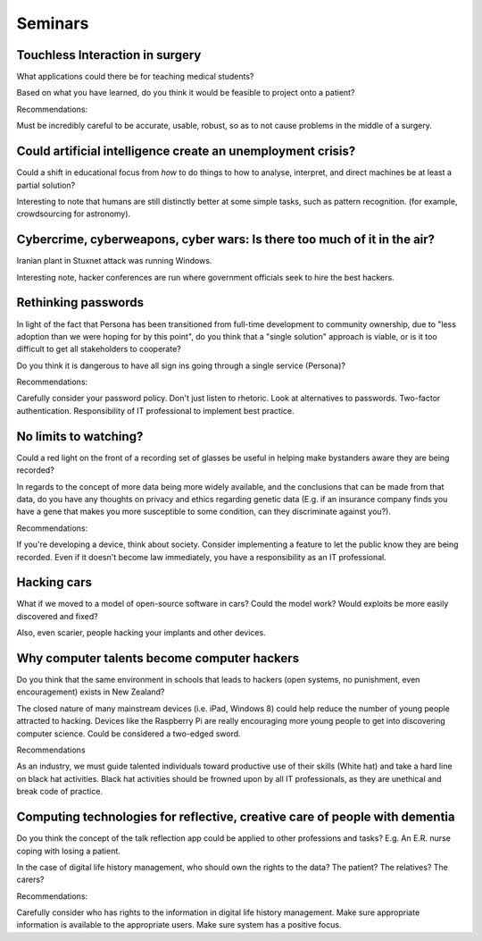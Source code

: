 Seminars
========

Touchless Interaction in surgery
--------------------------------

What applications could there be for teaching medical students?

Based on what you have learned, do you think it would be feasible to project
onto a patient?

Recommendations:

Must be incredibly careful to be accurate, usable, robust, so as to not cause
problems in the middle of a surgery.

Could artificial intelligence create an unemployment crisis?
------------------------------------------------------------

Could a shift in educational focus from *how* to do things to how to analyse,
interpret, and direct machines be at least a partial solution?

Interesting to note that humans are still distinctly better at some simple tasks,
such as pattern recognition. (for example, crowdsourcing for astronomy).

Cybercrime, cyberweapons, cyber wars: Is there too much of it in the air?
-------------------------------------------------------------------------

Iranian plant in Stuxnet attack was running Windows.

Interesting note, hacker conferences are run where government officials seek to
hire the best hackers.

Rethinking passwords
--------------------

In light of the fact that Persona has been transitioned from full-time
development to community ownership, due to "less adoption than we were hoping
for by this point", do you think that a "single solution" approach is viable, or
is it too difficult to get all stakeholders to cooperate?

Do you think it is dangerous to have all sign ins going through a single service
(Persona)?

Recommendations:

Carefully consider your password policy. Don't just listen to rhetoric. Look at
alternatives to passwords. Two-factor authentication. Responsibility of IT
professional to implement best practice.

No limits to watching?
----------------------

Could a red light on the front of a recording set of glasses be useful in
helping make bystanders aware they are being recorded?

In regards to the concept of more data being more widely available, and the
conclusions that can be made from that data, do you have any thoughts on
privacy and ethics regarding genetic data (E.g. if an insurance company finds
you have a gene that makes you more susceptible to some condition, can they
discriminate against you?).

Recommendations:

If you're developing a device, think about society. Consider implementing a
feature to let the public know they are being recorded. Even if it doesn't
become law immediately, you have a responsibility as an IT professional.

Hacking cars
------------

What if we moved to a model of open-source software in cars? Could the model work?
Would exploits be more easily discovered and fixed?

Also, even scarier, people hacking your implants and other devices.

Why computer talents become computer hackers
--------------------------------------------

Do you think that the same environment in schools that leads to hackers (open
systems, no punishment, even encouragement) exists in New Zealand?

The closed nature of many mainstream devices (i.e. iPad, Windows 8)
could help reduce the number of young people attracted to hacking. Devices like
the Raspberry Pi are really encouraging more young people to get into
discovering computer science. Could be considered a two-edged sword.

Recommendations

As an industry, we must guide talented individuals toward productive use of
their skills (White hat) and take a hard line on black hat activities. Black hat
activities should be frowned upon by all IT professionals, as they are unethical
and break code of practice.

Computing technologies for reflective, creative care of people with dementia
----------------------------------------------------------------------------

Do you think the concept of the talk reflection app could be applied to other
professions and tasks? E.g. An E.R. nurse coping with losing a patient.

In the case of digital life history management, who should own the rights to the
data? The patient? The relatives? The carers?

Recommendations:

Carefully consider who has rights to the information in digital life history
management. Make sure appropriate information is available to the appropriate
users. Make sure system has a positive focus.
